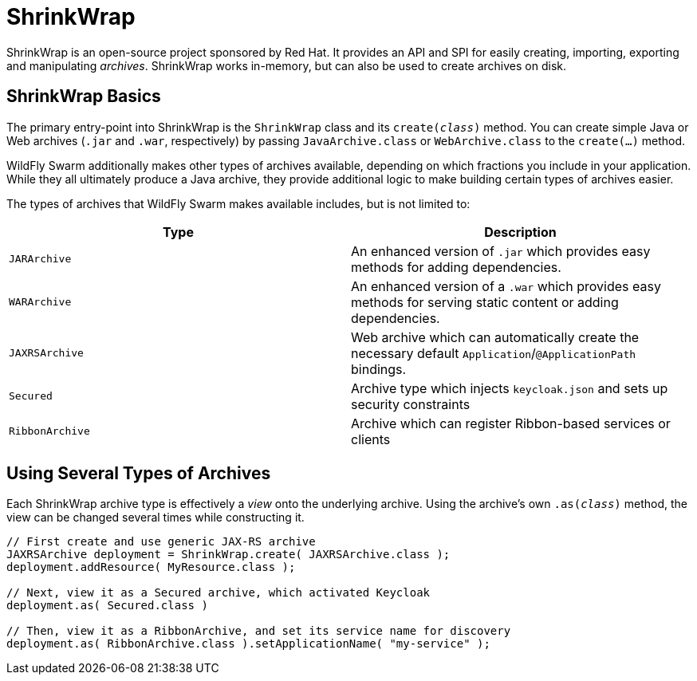 = ShrinkWrap

ShrinkWrap is an open-source project sponsored by Red Hat.  It provides an API and SPI for easily creating, importing, exporting and manipulating _archives_.  ShrinkWrap works in-memory, but can also be used to create archives on disk.

== ShrinkWrap Basics

The primary entry-point into ShrinkWrap is the `ShrinkWrap` class and its `create(_class_)` method.  You can create simple Java or Web archives (`.jar` and `.war`, respectively) by passing `JavaArchive.class` or `WebArchive.class` to the `create(...)` method.

WildFly Swarm additionally makes other types of archives available, depending on which fractions you include in your application.  While they all ultimately produce a Java archive, they provide additional logic to make building certain types of archives easier.

The types of archives that WildFly Swarm makes available includes, but is not limited to:

[cols=2, options="header"]
|===
|Type
|Description

|`JARArchive` 
| An enhanced version of `.jar` which provides easy methods for adding dependencies.

|`WARArchive`
| An enhanced version of a `.war` which provides easy methods for serving static content or adding dependencies.

|`JAXRSArchive`
| Web archive which can automatically create the necessary default `Application`/`@ApplicationPath` bindings.

|`Secured`
|Archive type which injects `keycloak.json` and sets up security constraints

|`RibbonArchive`
|Archive which can register Ribbon-based services or clients

|===

== Using Several Types of Archives

Each ShrinkWrap archive type is effectively a _view_ onto the underlying archive.  Using the archive's own `.as(_class_)` method, the view can be changed several times while constructing it.

[source,java]
----
// First create and use generic JAX-RS archive
JAXRSArchive deployment = ShrinkWrap.create( JAXRSArchive.class );
deployment.addResource( MyResource.class );

// Next, view it as a Secured archive, which activated Keycloak 
deployment.as( Secured.class )

// Then, view it as a RibbonArchive, and set its service name for discovery
deployment.as( RibbonArchive.class ).setApplicationName( "my-service" );
----

